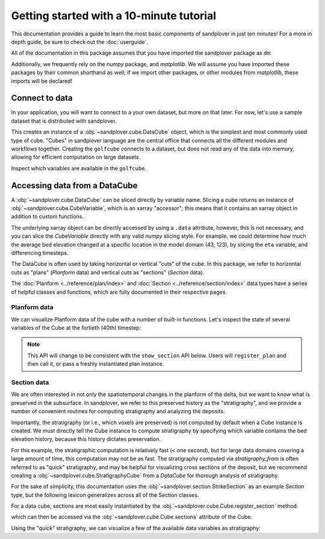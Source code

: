 *****************************************
Getting started with a 10-minute tutorial
*****************************************

This documentation provides a guide to learn the most basic components of sandplover in just ten minutes!
For a more in depth guide, be sure to check out the :doc:`userguide`.

.. testsetup:: *

   >>> import sandplover as dm
   >>> import numpy as np

All of the documentation in this package assumes that you have imported the sandplover package as ``dm``:

.. doctest::

    >>> import sandplover as dm

Additionally, we frequently rely on the `numpy` package, and `matplotlib`. We will assume you have imported these packages by their common shorthand as well; if we import other packages, or other modules from `matplotlib`, these imports will be declared!

.. doctest::

    >>> import numpy as np
    >>> import matplotlib.pyplot as plt


Connect to data
===============

In your application, you will want to connect to a your own dataset, but more on that later.
For now, let's use a sample dataset that is distributed with sandplover.

.. doctest::

    >>> golfcube = dm.sample_data.golf()
    >>> type(golfcube)
    <class 'sandplover.cube.DataCube'>

This creates an instance of a :obj:`~sandplover.cube.DataCube` object, which is the simplest and most commonly used type of cube.
"Cubes" in sandplover language are the central office that connects all the different modules and workflows together.
Creating the ``golfcube`` connects to a dataset, but does not read any of the data into memory, allowing for efficient computation on large datasets.

Inspect which variables are available in the ``golfcube``.

.. doctest::

    >>> golfcube.variables
    ['eta', 'stage', 'depth', 'discharge', 'velocity', 'sedflux', 'sandfrac']


Accessing data from a DataCube
==============================

A :obj:`~sandplover.cube.DataCube` can be sliced directly by variable name.
Slicing a cube returns an instance of :obj:`~sandplover.cube.CubeVariable`, which is an xarray "accessor"; this means that it contains an xarray object in addition to custom functions.

.. doctest::

    >>> type(golfcube["velocity"])
    <class 'xarray.core.dataarray.DataArray'>

    >>> type(golfcube["velocity"].data)
    <class 'numpy.ndarray'>

The underlying xarray object can be directly accessed by using a ``.data`` attribute, however, this is not necessary, and you can slice the `CubeVariable` directly with any valid `numpy` slicing style. For example, we could determine how much the average bed elevation changed at a specific location in the model domain (43, 123), by slicing the ``eta`` variable, and differencing timesteps.

.. doctest::

    >>> np.mean(golfcube["eta"][1:, 43, 123] - golfcube["eta"][:-1, 43, 123])
    <xarray.DataArray 'eta' ()> Size: 4B
    array(0., dtype=float32)
    Coordinates:
        x        float32 4B 2.15e+03
        y        float32 4B 6.15e+03




The DataCube is often used by taking horizontal or vertical "cuts" of the cube.
In this package, we refer to horizontal cuts as "plans" (`Planform` data) and vertical cuts as "sections" (`Section` data).

The :doc:`Planform <../reference/plan/index>` and :doc:`Section <../reference/section/index>` data types have a series of helpful classes and functions, which are fully documented in their respective pages.



Planform data
-------------

We can visualize Planform data of the cube with a number of built-in
functions. Let's inspect the state of several variables
of the Cube at the fortieth (40th) timestep:

.. note::

    This API will change to be consistent with the ``show_section`` API below. Users will ``register_plan`` and then call it, or pass a freshly instantiated plan instance.

.. doctest::

    >>> import matplotlib.pyplot as plt

    >>> fig, ax = plt.subplots(1, 3)
    >>> golfcube.quick_show("eta", idx=40, ax=ax[0])
    >>> golfcube.quick_show("velocity", idx=40, ax=ax[1], ticks=True)
    >>> golfcube.quick_show("sandfrac", idx=40, ax=ax[2])
    >>> plt.show()  # doctest: +SKIP

.. plot:: guides/10min_three_plans.py


Section data
------------

We are often interested in not only the spatiotemporal changes in the planform of the delta, but we want to know what is preserved in the subsurface.
In sandplover, we refer to this preserved history as the "stratigraphy", and we provide a number of convenient routines for computing stratigraphy and analyzing the deposits.

Importantly, the stratigraphy (or i.e., which voxels are preserved) is not computed by default when a Cube instance is created.
We must directly tell the Cube instance to compute stratigraphy by specifying which variable contains the bed elevation history, because this history dictates preservation.

.. doctest::

    >>> golfcube.stratigraphy_from("eta", dz=0.1)

For this example, the stratigraphic computation is relatively fast (< one second), but for large data domains covering a large amount of time, this computation may not be as fast.
The stratigraphy computed via `stratigraphy_from` is often referred to as "quick" stratigraphy, and may be helpful for visualizing cross sections of the deposit, but we recommend creating a :obj:`~sandplover.cube.StratigraphyCube` from a `DataCube` for thorough analysis of stratigraphy.

For the sake of simplicity, this documentation uses the :obj:`~sandplover.section.StrikeSection` as an example `Section` type, but the following lexicon generalizes across all of the Section classes.

For a data cube, sections are most easily instantiated by the :obj:`~sandplover.cube.Cube.register_section` method:

.. doctest::

    >>> golfcube.register_section("demo", dm.section.StrikeSection(distance_idx=10))

which can then be accessed via the :obj:`~sandplover.cube.Cube.sections` attribute of the Cube.

.. doctest::

    >>> golfcube.sections["demo"]
    <sandplover.section.StrikeSection object at 0x...>

Using the "quick" stratigraphy, we can visualize a few of the available data variables as stratigraphy:

.. doctest::

    >>> fig, ax = plt.subplots(5, 1, sharex=True, figsize=(8, 5))
    >>> ax = ax.flatten()
    >>> for i, var in enumerate(["time", "eta", "velocity", "discharge", "sandfrac"]):
    ...     golfcube.show_section(
    ...         "demo", var, data="stratigraphy", ax=ax[i], label=True
    ...     )
    ...
    >>> plt.show()  # doctest: +SKIP

.. plot:: guides/10min_all_sections_strat.py
